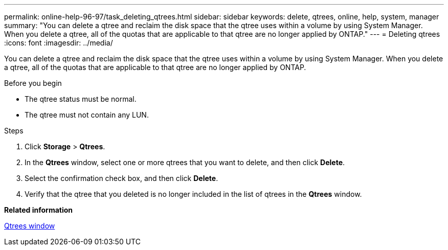 ---
permalink: online-help-96-97/task_deleting_qtrees.html
sidebar: sidebar
keywords: delete, qtrees, online, help, system, manager
summary: "You can delete a qtree and reclaim the disk space that the qtree uses within a volume by using System Manager. When you delete a qtree, all of the quotas that are applicable to that qtree are no longer applied by ONTAP."
---
= Deleting qtrees
:icons: font
:imagesdir: ../media/

[.lead]
You can delete a qtree and reclaim the disk space that the qtree uses within a volume by using System Manager. When you delete a qtree, all of the quotas that are applicable to that qtree are no longer applied by ONTAP.

.Before you begin

* The qtree status must be normal.
* The qtree must not contain any LUN.

.Steps

. Click *Storage* > *Qtrees*.
. In the *Qtrees* window, select one or more qtrees that you want to delete, and then click *Delete*.
. Select the confirmation check box, and then click *Delete*.
. Verify that the qtree that you deleted is no longer included in the list of qtrees in the *Qtrees* window.

*Related information*

xref:reference_qtrees_window.adoc[Qtrees window]
